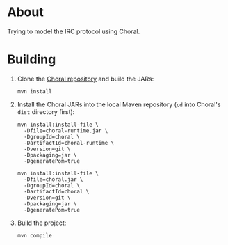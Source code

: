 * About

Trying to model the IRC protocol using Choral.

* Building

1. Clone the [[https://github.com/choral-lang/choral][Choral repository]] and build the JARs:

   #+BEGIN_EXAMPLE
     mvn install
   #+END_EXAMPLE

2. Install the Choral JARs into the local Maven repository (=cd= into Choral's
   =dist= directory first):

   #+BEGIN_EXAMPLE
     mvn install:install-file \
       -Dfile=choral-runtime.jar \
       -DgroupId=choral \
       -DartifactId=choral-runtime \
       -Dversion=git \
       -Dpackaging=jar \
       -DgeneratePom=true

     mvn install:install-file \
       -Dfile=choral.jar \
       -DgroupId=choral \
       -DartifactId=choral \
       -Dversion=git \
       -Dpackaging=jar \
       -DgeneratePom=true
   #+END_EXAMPLE

3. Build the project:

   #+BEGIN_EXAMPLE
     mvn compile
   #+END_EXAMPLE
